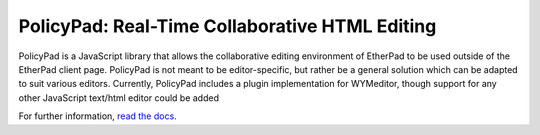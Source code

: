 PolicyPad: Real-Time Collaborative HTML Editing
===============================================

PolicyPad is a JavaScript library that allows the collaborative editing
environment of EtherPad to be used outside of the EtherPad client page.
PolicyPad is not meant to be editor-specific, but rather be a general solution
which can be adapted to suit various editors. Currently, PolicyPad includes a
plugin implementation for WYMeditor, though support for any other JavaScript
text/html editor could be added

For further information, `read the docs <http://readthedocs.org/projects/jetheis/policypad/docs/>`_.
